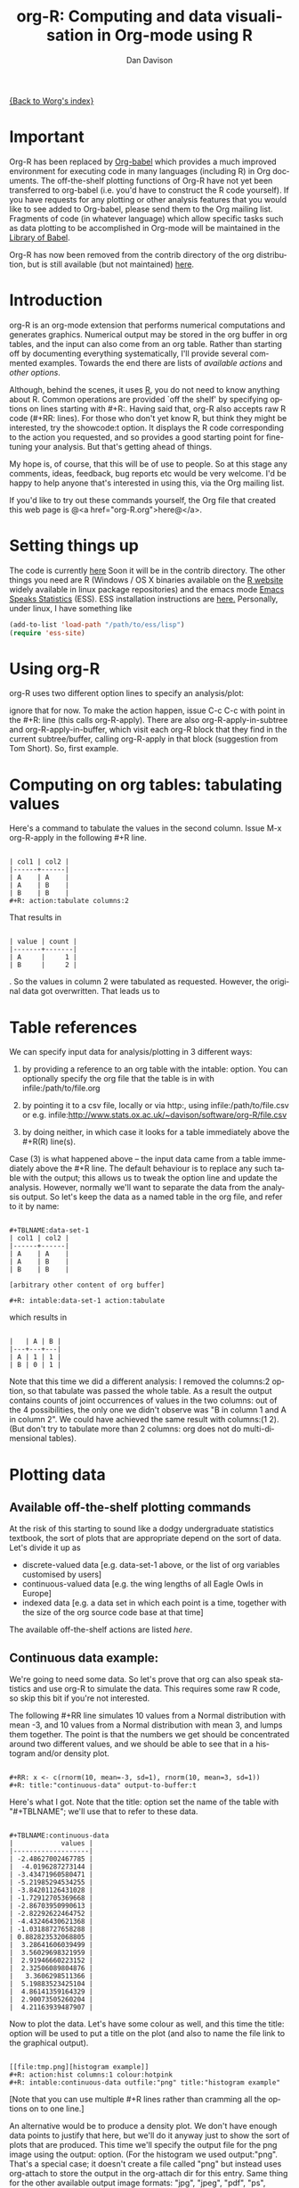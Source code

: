 # Created 2021-06-15 Tue 18:24
#+OPTIONS: H:3 num:nil toc:t \n:nil ::t |:t ^:t -:t f:t *:t tex:t d:(HIDE) tags:not-in-toc
#+TITLE: org-R: Computing and data visualisation in Org-mode using R
#+AUTHOR: Dan Davison
#+startup: align fold nodlcheck hidestars oddeven lognotestate
#+seq_todo: TODO(t) INPROGRESS(i) WAITING(w@) | DONE(d) CANCELED(c@)
#+tags: Write(w) Update(u) Fix(f) Check(c)
#+language: en
#+priorities: A C B
#+category: worg-tutorial

[[file:../index.org][{Back to Worg's index}]]

* Important
Org-R has been replaced by [[file:../../org-contrib/babel/index.org][Org-babel]] which provides a much improved
environment for executing code in many languages (including R) in
Org documents. The off-the-shelf plotting functions of Org-R have
not yet been transferred to org-babel (i.e. you'd have to construct
the R code yourself). If you have requests for any plotting or other
analysis features that you would like to see added to Org-babel,
please send them to the Org mailing list. Fragments of code (in
whatever language) which allow specific tasks such as data plotting
to be accomplished in Org-mode will be maintained in the [[file:/usr/local/src/Worg/org-contrib/babel/library-of-babel.org][Library of
Babel]].

Org-R has now been removed from the contrib directory of the org
distribution, but is still available (but not maintained) [[http://www.stats.ox.ac.uk/~davison/software/org-R/org-R.el][here]].

* Introduction
org-R is an org-mode extension that performs numerical computations
and generates graphics. Numerical output may be stored in the org
buffer in org tables, and the input can also come from an org
table. Rather than starting off by documenting everything
systematically, I'll provide several commented examples. Towards the
end there are lists of [[*Table of available actions][available actions]] and [[*Table of available options][other options]].

Although, behind the scenes, it uses [[http://www.r-project.org][R]], you do not need to know
anything about R. Common operations are provided `off the shelf' by
specifying options on lines starting with #+R:. Having said that,
org-R also accepts raw R code (#+RR: lines). For those who don't
yet know R, but think they might be interested, try the showcode:t
option. It displays the R code corresponding to the action you
requested, and so provides a good starting point for fine-tuning
your analysis. But that's getting ahead of things.

My hope is, of course, that this will be of use to people. So at
this stage any comments, ideas, feedback, bug reports etc would be
very welcome. I'd be happy to help anyone that's interested in
using this, via the Org mailing list.

If you'd like to try out these commands yourself, the Org file that
created this web page is @<a href="org-R.org">here@</a>.

* Setting things up
The code is currently [[http://www.stats.ox.ac.uk/~davison/software/org-R/org-R.el][here]] Soon it will be in the contrib
directory. The other things you need are R (Windows / OS X binaries
available on the [[http://www.r-project.org][R website]] widely available in linux package
repositories) and the emacs mode [[http://ess.r-project.org/][Emacs Speaks Statistics]] (ESS). ESS
installation instructions are [[http://ess.r-project.org/Manual/readme.html#Installation][here.]]  Personally, under linux, I have
something like

#+begin_src emacs-lisp
(add-to-list 'load-path "/path/to/ess/lisp")
(require 'ess-site)
#+end_src

* Using org-R
org-R uses two different option lines to specify an analysis/plot:
#+r: and #+RR:. #+RR: is the one that accepts R code, so we'll
ignore that for now. To make the action happen, issue C-c C-c with
point in the #+R: line (this calls org-R-apply). There are also
org-R-apply-in-subtree and org-R-apply-in-buffer, which visit each
org-R block that they find in the current subtree/buffer, calling
org-R-apply in that block (suggestion from Tom Short). So, first
example.

* Computing on org tables: tabulating values
Here's a command to tabulate the values in the second column. Issue
M-x org-R-apply in the following #+R line.

#+begin_example

| col1 | col2 |
|------+------|
| A    | A    |
| A    | B    |
| B    | B    |
,#+R: action:tabulate columns:2
#+end_example

That results in

#+begin_example

| value | count |
|-------+-------|
| A     |     1 |
| B     |     2 |
#+end_example

. So the values in column 2 were tabulated as requested. However,
the original data got overwritten. That leads us to

* Table references

We can specify input data for analysis/plotting in 3 different
ways:

1. by providing a reference to an org table with the intable:
   option. You can optionally specify the org file that the table
   is in with infile:/path/to/file.org

2. by pointing it to a csv file, locally or via http:, using
   infile:/path/to/file.csv or e.g.
   infile:http://www.stats.ox.ac.uk/~davison/software/org-R/file.csv

3. by doing neither, in which case it looks for a table immediately
   above the #+R(R) line(s).

Case (3) is what happened above -- the input data came from a table
immediately above the #+R line. The default behaviour is to replace
any such table with the output; this allows us to tweak the option
line and update the analysis. However, normally we'll want to separate
the data from the analysis output. So let's keep the data as a named
table in the org file, and refer to it by name:

#+begin_example

,#+TBLNAME:data-set-1
| col1 | col2 |
|------+------|
| A    | A    |
| A    | B    |
| B    | B    |

[arbitrary other content of org buffer]

,#+R: intable:data-set-1 action:tabulate
#+end_example

which results in

#+begin_example

|   | A | B |
|---+---+---|
| A | 1 | 1 |
| B | 0 | 1 |
#+end_example

Note that this time we did a different analysis: I removed the
columns:2 option, so that tabulate was passed the whole table. As a
result the output contains counts of joint occurrences of values in
the two columns: out of the 4 possibilities, the only one we didn't
observe was "B in column 1 and A in column 2". We could have achieved
the same result with columns:(1 2). (But don't try to tabulate more
than 2 columns: org does not do multi-dimensional tables).

* Plotting data
** Available off-the-shelf plotting commands
At the risk of this starting to sound like a dodgy undergraduate
statistics textbook, the sort of plots that are appropriate depend
on the sort of data. Let's divide it up as

- discrete-valued data
  [e.g. data-set-1 above, or the list of org variables customised by users]
- continuous-valued data
  [e.g. the wing lengths of all Eagle Owls in Europe]
- indexed data 
  [e.g. a data set in which each point is a time,
   together with the size of the org source code base at that time]

The available off-the-shelf actions are listed [[*Table of available actions][here]].

** Continuous data example:
We're going to need some data. So let's prove that org can also
speak statistics and use org-R to simulate the data. This
requires some raw R code, so skip this bit if you're not
interested.

The following #+RR line simulates 10 values from a Normal
distribution with mean -3, and 10 values from a Normal
distribution with mean 3, and lumps them together. The point is that
the numbers we get should be concentrated around two different
values, and we should be able to see that in a histogram and/or
density plot.

#+begin_example

,#+RR: x <- c(rnorm(10, mean=-3, sd=1), rnorm(10, mean=3, sd=1))
,#+R: title:"continuous-data" output-to-buffer:t
#+end_example

Here's what I got.  Note that the title: option set the name of the
table with "#+TBLNAME"; we'll use that to refer to these data.

#+begin_example

,#+TBLNAME:continuous-data
|            values |
|-------------------|
| -2.48627002467785 |
|  -4.0196287273144 |
| -3.43471960580471 |
| -5.21985294534255 |
| -3.84201126431028 |
| -1.72912705369668 |
| -2.86703950990613 |
| -2.82292622464752 |
| -4.43246430621368 |
| -1.03188727658288 |
| 0.882823532068805 |
|  3.28641606039499 |
|  3.56029698321959 |
|  2.91946660223152 |
|  2.32506089804876 |
|   3.3606298511366 |
|  5.19883523425104 |
|  4.86141359164329 |
|  2.90073505260204 |
|  4.21163939487907 |
#+end_example

Now to plot the data. Let's have some colour as well, and this time
the title: option will be used to put a title on the plot (and also to
name the file link to the graphical output).


#+begin_example

[[file:tmp.png][histogram example]]
,#+R: action:hist columns:1 colour:hotpink 
,#+R: intable:continuous-data outfile:"png" title:"histogram example"
#+end_example
[[file:../../images/org-R/histogram-example.png]]

[Note that you can use multiple #+R lines rather than cramming all
the options on to one line.]

An alternative would be to produce a density plot. We don't have
enough data points to justify that here, but we'll do it anyway just
to show the sort of plots that are produced. This time we'll specify
the output file for the png image using the output: option. (For the
histogram we used output:"png". That's a special case; it doesn't
create a file called "png" but instead uses org-attach to store the
output in the org-attach dir for this entry. Same thing for the other
available output image formats: "jpg", "jpeg", "pdf", "ps", "bmp",
"tiff")

#+begin_example

[[file:density.png][density plot example]]
,#+R: action:density columns:"values" colour:chartreuse4 args:(:lwd 4)
,#+R: intable:continuous-data outfile:"density.png" title:"density plot example"
#+end_example
[[file:../../images/org-R/density.png]]

There were a couple of new features there. Firstly, I referred to
column 1 using its column label, rather than with the
integer 1. Secondly, note the use of the args: option. It takes the
form of a lisp property list ("p-list"), specifying extra arguments to
pass to the R function (in this case density()). Here we used it to
set the line thickness (lwd=4).

** Discrete data example: the configuration variables survey

The raw data, as collected by Manish, are in a table called
org-variables-table, in a file called variable-popcon.org. We use the
file: option to specify the org file containing the data, and the
table: option to specify the name of the table within that file. [An
alternative be to give the entry containing the table a unique id with
org-id-get-create, refer to it with table:<uid>, and rely on the
org-id mechanism to find it.].

Now we tabulate the data. (We're not currently taking the sensible
step that Manish did of checking whether the variables were given
values different from their default).

 Rather than cluttering up this org file with all the count data,
we'll store them in a separate org file:

#+begin_example

[[file:org-variables-counts.org][org-variables-counts]]
,#+R: action:tabulate columns:2 sort:t
,#+R: infile:"variable-popcon.org" intable:"org-variables-table"
,#+R: outfile:"org-variables-counts.org" title:"org-variables-counts"
#+end_example
[[file:org-variables-counts.org]]

We can see the top few rows of the table by using action:head

#+begin_example

| rownames(x) | value                       | count |
|-------------+-----------------------------+-------|
|           1 | org-agenda-files            |    22 |
|           2 | org-agenda-start-on-weekday |    22 |
|           3 | org-log-done                |    22 |
|           4 | org-todo-keywords           |    22 |
|           5 | org-agenda-include-diary    |    19 |
|           6 | org-hide-leading-stars      |    19 |
,#+R: action:head
,#+R: infile:"org-variables-counts.org" intable:"org-variables-counts" output-to-buffer:t
#+end_example

Here's a barplot of the counts. It makes it clear that over half the
org variables are customised by only one or two users.

#+begin_example

[[file:org-variables-barplot.png][org-variables barplot]]
,#+R: action:barplot rownames:t columns:1 width:800 col:darkblue
,#+R: args:(:names.arg "NULL")
,#+R: infile:"org-variables-counts.org" intable:"org-variables-counts"
,#+R: outfile:"org-variables-barplot.png" title:"org-variables barplot"
#+end_example
[[file:../../images/org-R/org-variables-barplot.png]]

*** Something more complicated: clustering org variables, and org users

OK, let's make a bit more use of R's capabilities. We can use the
org-variables data set to define distances between pairs of org
users (how similar their customisations are), and distances
between pairs of org variables (the extent to which people who
customise one of them customise the other). Then we can use those
distance matrices to cluster org users, and org variables.

First, let's create a table that's restricted to variables that
were customised by more than four users. This isn't necessary,
but there are a lot of org-variables! This is going to require a
bit of R code to count the variables and then subset the raw data
accordingly:

#+begin_example

[[file:variable-popcon-restricted.org][org-variables-table]]
,#+R: infile:"variable-popcon.org" intable:"org-variables-table"
,#+R: outfile:"variable-popcon-restricted.org" title:"org-variables-table"
,#+RR: tab <- table(x[,2])
,#+RR: x <- subset(x, Variable %in% names(tab[tab > 4]))
#+end_example
[[file:variable-popcon-restricted.org][org-variables-table]]

Now let's make a table with a row for each variable, and a column for
each org user, and fill it with 1s and 0s according to whether user j
customised variable i. We can do that without writing any R code:

#+begin_example

[[file:org-variables-incidence.org][incidence-matrix]]
,#+R: action:tabulate columns:(1 2) rownames:t
,#+R: infile:"variable-popcon-restricted.org" intable:"org-variables-table"
,#+R: outfile:"org-variables-incidence.org" title:"incidence-matrix"
#+end_example
[[file:org-variables-incidence.org][incidence-matrix]]

First we'll cluster org users. We use the R function dist to compute a
distance matrix from the incidence matrix, then hclust to run a
hierarchical clustering algorithm, and then plot to plot the results
as a dendrogram:

#+begin_example

[[file:org-users-tree.png][org-users-tree.png]]
,#+RR: par(bg="gray15", fg="turquoise2")
,#+RR: plot(hclust(dist(x, method="binary")), ann=FALSE)
,#+R: infile:"org-variables-incidence.org" intable:"incidence-matrix" rownames:t
,#+R: outfile:"org-users-tree.png" title:"org-users-tree.png"
#+end_example
[[file:../../images/org-R/org-users-tree.png]]

And to cluster org variables, we use the transpose of that incidence matrix:

#+begin_example

[[file:org-variables-tree.png][org-variables-tree.png]]
,#+RR: par(bg="gray15", fg="turquoise2")
,#+RR: plot(hclust(dist(t(x), method="binary")), ann=FALSE)
,#+R: infile:"org-variables-incidence.org" intable:"incidence-matrix" rownames:t
,#+R: outfile:"org-variables-tree.png" title:"org-variables-tree.png" width:1000
#+end_example
[[file:../../images/org-R/org-variables-tree.png]]


Please note that my main aim here was to give some examples of using
org-R, rather than to show how the org variables data should be mined
for useful information! The org-variables dendrogram does seem to have
made some sensible clusterings (e.g. the clusters of agenda-related
commands), but I'm going to leave it to others to decide whether this
exercise really served to do more than illustrate org-R. Does anyone
recognise any usage affinities between the clustered org users?

** Indexed data example
Let's plot the same data as Eric Schulte used in the [[file:../org-plot.org][org-plot tutorial]] on worg.

#+begin_example

[[file:/usr/local/src/org-etc/Worg/org-tutorials/org-R/data/45/f39291-3abc-4d5b-96c9-3a32f77877a5/org-R-output-8119M2O.png][An example from the org-plot tutorial, plotted using org-R]]
,#+R: action:lines columns:((1)(2 3))
,#+R: infile:"../org-plot.org"
,#+R: intable:"org-plot-example-1" outfile:"png"
,#+R: title:"An example from the org-plot tutorial, plotted using org-R"
#+end_example
[[file:../../images/org-R/org-plot-example-1.png]]

* Table of available options
In addition to the action:<some-action> option (described [[*Table of available actions][here]], the
following options are available:
|-------------------------------------------------------------------+------------------------------------------------------------------------------------------------------------------------------------------------------------|
| *Input options*                                                   |                                                                                                                                                            |
|-------------------------------------------------------------------+------------------------------------------------------------------------------------------------------------------------------------------------------------|
| infile:/path/to/file.csv                                          | input data comes from file.csv                                                                                                                             |
| infile:http://www.stats.ox.ac.uk/~davison/software/org-R/file.csv | input data comes from file.csv somewhere on the web                                                                                                        |
| infile:/path/to/file.org                                          | input data comes from file.org; must also specify table with intable:<name-or-id>                                                                          |
| intable:table-name                                                | input data is in table named with #+TBLNAME:table-name (in same buffer unless infile:/path/to/file.org is specified)                                       |
| intable:table-id                                                  | input data is first table under entry with table-id as unique ID. Doesn't make sense with infile:/path/to/file.org                                         |
| rownames:t                                                        | does first column contain row names? (default: nil). If t other column indices are as if first column not present --  this may change)                     |
| colnames:nil                                                      | does first row contain column names? (default: t)                                                                                                          |
| columns:2 columns:(2)                                             | operate only on column 2                                                                                                                                   |
| columns:"wing length" columns:("wing length")                     | operate only on column named "wing length"                                                                                                                 |
| columns:((1)(2 3))                                                | (when plotting) plot columns 2 and 3 on y-axis against column 1 on x-axis                                                                                  |
| columns:(("age")("wing length" "fierceness"))                     | (when plotting) plot columns named "wing length" and "fierceness" on y-axis against "age" on x-axis                                                        |
|-------------------------------------------------------------------+------------------------------------------------------------------------------------------------------------------------------------------------------------|
| *Action options*                                                  |                                                                                                                                                            |
|-------------------------------------------------------------------+------------------------------------------------------------------------------------------------------------------------------------------------------------|
| action:some-action                                                | off-the-shelf plotting action or computation (see [[*Table of available actions][separate list]]), or any R function that makes sense (e.g. head, summary) |
| lines:t                                                           | (when plotting) join points with lines (similar to action:lines)                                                                                           |
| args:(:xlab "\"the x axis title\"" :lwd 4)                        | provide extra arguments as a p-list (note the need to quote strings if they are to appear as strings in R)                                                 |
|-------------------------------------------------------------------+------------------------------------------------------------------------------------------------------------------------------------------------------------|
| *Output options*                                                  |                                                                                                                                                            |
|-------------------------------------------------------------------+------------------------------------------------------------------------------------------------------------------------------------------------------------|
| outfile:/path/to/image.png                                        | save image to file and insert link into org buffer (also: .pdf, .ps, .jpg, .jpeg, .bmp, .tiff)                                                             |
| outfile:png                                                       | save image to file in org-attach directory and insert link                                                                                                 |
| outfile:/path/to/file.csv                                         | would make sense but not implemented yet                                                                                                                   |
| height:1000                                                       | set height of graphical output in (pixels for png, jpeg, bmp, tiff; default 480) / (inches for pdf, ps; default 7)                                         |
| width:1000                                                        | set width of graphical output in pixels (default 480 for png)                                                                                              |
| title:"title of table/plot"                                       | title to be used in plot, and as #+TBLNAME of table output, and as name of link to output                                                                  |
| colour:hotpink col:hotpink color:hotpink                          | main colour for plot (i.e. `col' argument in R, enter colors() at R prompt for list of available colours.)                                                 |
| sort:t                                                            | with action:tabulate, sort in decreasing count order (default is alphabetical on names)                                                                    |
| output-to-buffer:t                                                | force numerical output to org buffer (shouldn't be necessary)                                                                                              |
| inline:t                                                          | don't name links to output (so that graphics are inline when exported to HTML)                                                                             |
|-------------------------------------------------------------------+------------------------------------------------------------------------------------------------------------------------------------------------------------|
| *Misc options*                                                    |                                                                                                                                                            |
|-------------------------------------------------------------------+------------------------------------------------------------------------------------------------------------------------------------------------------------|
| showcode:t                                                        | Display a buffer containing the R code that was generated to do what was requested.                                                                        |

* Table of available actions
To specify an action from the following list, use e.g. action:hist on
the #+R line.

| *Actions that generate numerical output* |                                                                                                         |
|------------------------------------------+---------------------------------------------------------------------------------------------------------|
| tabulate                                 | count occurrences of distinct input values. Input data should be discrete. This is function table in R. |
| summary                                  | summarise data in columns (minimum, 1st quartile, median, mean, 3rd quartile, max)                      |
| head                                     | show first 6 rows of a larger table                                                                     |
| transpose                                | transpose a table                                                                                       |
|                                          |                                                                                                         |
| *Actions that generate graphical output* |                                                                                                         |
|------------------------------------------+---------------------------------------------------------------------------------------------------------|
|                                          |                                                                                                         |
| *Discrete data*                          |                                                                                                         |
| barplot                                  | produces 'side-by-side' bar plots if multiple columns selected                                          |
|                                          |                                                                                                         |
| *Indexed data*                           |                                                                                                         |
| plot                                     | if only 1 column selected, index is automatic: 1,2,...                                                  |
| lines                                    | same as plot                                                                                            |
| points                                   | same as plot but don't join points with lines                                                           |
|                                          |                                                                                                         |
| *Continuous data*                        |                                                                                                         |
| hist                                     | histogram                                                                                               |
| density                                  | like a smoothed histogram (i.e. a curve)                                                                |
|                                          |                                                                                                         |
| *Grid of values*                         |                                                                                                         |
| image                                    | a grid image, with cells coloured according to their numerical values                                   |


Apart from tabulate, the action: names are the same as the names of
the R functions which implement them. `tabulate' is really called
`table' in R.

  Note that, in addition to the actions listed below, you can also use
action:R-function, where "R-function" is the name of any existing R
function. The function must be able to take a data frame as its first
argument, and must not *require* any further arguments (i.e. any
further arguyments must have suitable default values). Any numerical
output will be sent to the org buffer (use output-to-buffer:t to force
this, although if that is necessary then that is a bug).

* More detailed description of org-R
My aim with org-R is to provide a fairly general facility for using
 R with Org. The #+R lines and #+RR lines together specify an R
 function, which may take numerical input, and may generate
 graphical output, or numerical output, or both.

If any input data have been specified, then the R function receives
   those data as its first argument. The input data may come from an
   Org table, or from a csv spreadsheet file. In either case they are
   tabular (1- or 2-dimensional). The input data are passed to the
   function as an R data frame (a table-like structure in which
   different columns may contain different types of data -- numeric,
   character, etc). Inside the R function, that data frame is called
   'x'. 'x' is also the return value of the R function. Therefore the
   numerical output of org-R is determined by the modifications to the
   variable x that are made inside the function (any graphical output
   is a side effect.)

It's worth noting that one mode of using org-R would be to write your
own code in a separate file, and use the source() function on a #+RR
line to evaluate the code in that file.

Numerical output of the function should also be tabular, and may be
   received by the Org buffer as an Org table, or sent to file in Org
   table or csv format. R deals transparently with multi-dimensional
   arrays, but Org table and csv format do not.

Unless an output file has been specified, graphical output will be
displayed on screen.

* Getting help with R
- Bring up an R prompt with R at a shell prompt, or M-x R in emacs (if you have installed ESS)
- Enter ?function.name for help on function `function.name'
- Enter RSiteSearch("words") for online help matching "words"
- Enter ?par to see the full list of graphical parameters
- Follow the Documentation link on the left hand side of the R
  website for "An Introduction to R", and other more technical manuals.
* Brief advert for R
Seeing as this has made use of R, I'll briefly say my bit on it for
those who are unfamiliar.
1. It's good for simple numerical work, as well as having
   implementations of a a very large range of more sophisticated
   mathematical and statistical procedures.
2. It's good for producing graphics quickly, and for fine tuning
   every last detail of the graphics for publication.
3. It's a syntactically reasonable, user-friendly, interpreted
   programming language, that is often used interactively (it comes
   with its own shell/command-line environment, and runs within
   emacs using ESS).
4. It's a good language for a functional style of programming (in
   fact I'd say that's how it should be used), which might well
   appeal to elisp programmers. For example, you want to construct
   an arbitrarily nested data structure, then pass some function
   over the tips, returning a data structure of the same shape as
   the input? No problem ([[http://stat.ethz.ch/R-manual/R-patched/library/base/html/rapply.html][rapply]]).
5. There's a *lot* of add-on packages for it (CRAN link on left hand
   side of [[http://www.r-project.org/][website]].).
6. How many programming languages will get [[http://www.nytimes.com/2009/01/07/technology/business-computing/07program.html][their own article]] in the
   New York Times this year?
